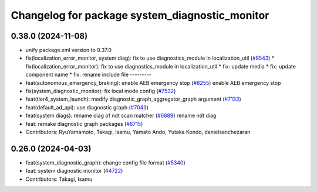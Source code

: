 ^^^^^^^^^^^^^^^^^^^^^^^^^^^^^^^^^^^^^^^^^^^^^^^
Changelog for package system_diagnostic_monitor
^^^^^^^^^^^^^^^^^^^^^^^^^^^^^^^^^^^^^^^^^^^^^^^

0.38.0 (2024-11-08)
-------------------
* unify package.xml version to 0.37.0
* fix(localization_error_monitor, system diag): fix to use diagnostics_module in localization_util (`#8543 <https://github.com/autowarefoundation/autoware.universe/issues/8543>`_)
  * fix(localization_error_monitor): fix to use diagnostics_module in localization_util
  * fix: update media
  * fix: update component name
  * fix: rename include file
  ---------
* feat(autonomous_emergency_braking): enable AEB emergency stop (`#8255 <https://github.com/autowarefoundation/autoware.universe/issues/8255>`_)
  enable AEB emergency stop
* fix(system_diagnostic_monitor): fix local mode config (`#7532 <https://github.com/autowarefoundation/autoware.universe/issues/7532>`_)
* feat(tier4_system_launch): modify diagnostic_graph_aggregator_graph argument (`#7133 <https://github.com/autowarefoundation/autoware.universe/issues/7133>`_)
* feat(default_ad_api): use diagnostic graph (`#7043 <https://github.com/autowarefoundation/autoware.universe/issues/7043>`_)
* feat(system diags): rename diag of ndt scan matcher (`#6889 <https://github.com/autowarefoundation/autoware.universe/issues/6889>`_)
  rename ndt diag
* feat: remake diagnostic graph packages (`#6715 <https://github.com/autowarefoundation/autoware.universe/issues/6715>`_)
* Contributors: RyuYamamoto, Takagi, Isamu, Yamato Ando, Yutaka Kondo, danielsanchezaran

0.26.0 (2024-04-03)
-------------------
* feat(system_diagnostic_graph): change config file format (`#5340 <https://github.com/autowarefoundation/autoware.universe/issues/5340>`_)
* feat: system diagnostic monitor (`#4722 <https://github.com/autowarefoundation/autoware.universe/issues/4722>`_)
* Contributors: Takagi, Isamu
